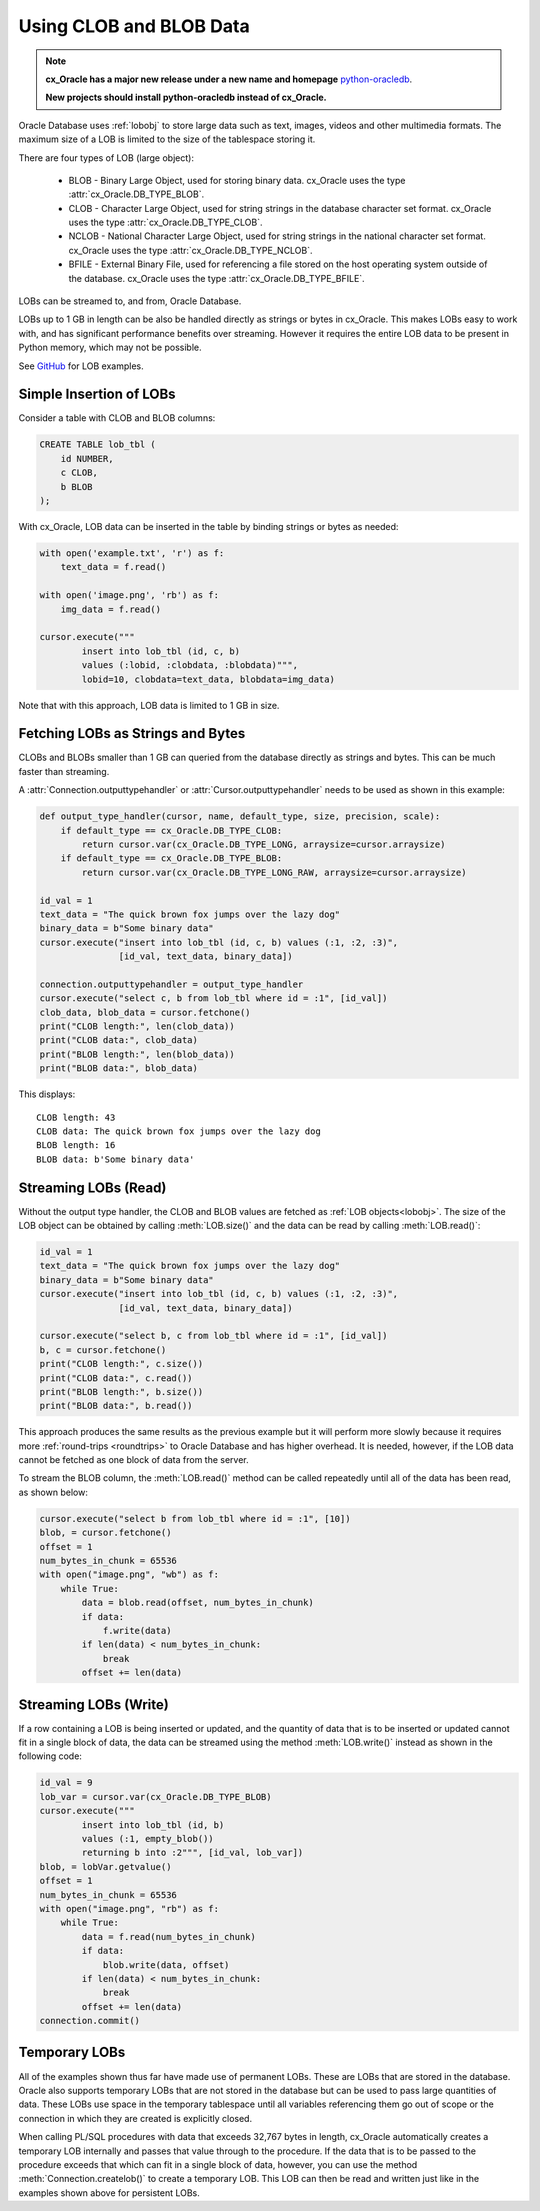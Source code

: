 .. _lobdata:

************************
Using CLOB and BLOB Data
************************

.. note::

    **cx_Oracle has a major new release under a new name and homepage**
    `python-oracledb <https://oracle.github.io/python-oracledb/>`__.

    **New projects should install python-oracledb instead of cx_Oracle.**

Oracle Database uses :ref:`lobobj` to store large data such as text, images,
videos and other multimedia formats.  The maximum size of a LOB is limited to
the size of the tablespace storing it.

There are four types of LOB (large object):

    * BLOB - Binary Large Object, used for storing binary data. cx_Oracle uses
      the type :attr:`cx_Oracle.DB_TYPE_BLOB`.
    * CLOB - Character Large Object, used for string strings in the database
      character set format. cx_Oracle uses the type
      :attr:`cx_Oracle.DB_TYPE_CLOB`.
    * NCLOB - National Character Large Object, used for string strings in the
      national character set format. cx_Oracle uses the type
      :attr:`cx_Oracle.DB_TYPE_NCLOB`.
    * BFILE - External Binary File, used for referencing a file stored on the
      host operating system outside of the database. cx_Oracle uses the type
      :attr:`cx_Oracle.DB_TYPE_BFILE`.

LOBs can be streamed to, and from, Oracle Database.

LOBs up to 1 GB in length can be also be handled directly as strings or bytes in
cx_Oracle.  This makes LOBs easy to work with, and has significant performance
benefits over streaming.  However it requires the entire LOB data to be present
in Python memory, which may not be possible.

See `GitHub <https://github.com/oracle/python-cx_Oracle/tree/main/samples>`__ for LOB examples.


Simple Insertion of LOBs
------------------------

Consider a table with CLOB and BLOB columns:

.. code-block:: sql

    CREATE TABLE lob_tbl (
        id NUMBER,
        c CLOB,
        b BLOB
    );

With cx_Oracle, LOB data can be inserted in the table by binding strings or
bytes as needed:

.. code-block:: python

    with open('example.txt', 'r') as f:
        text_data = f.read()

    with open('image.png', 'rb') as f:
        img_data = f.read()

    cursor.execute("""
            insert into lob_tbl (id, c, b)
            values (:lobid, :clobdata, :blobdata)""",
            lobid=10, clobdata=text_data, blobdata=img_data)

Note that with this approach, LOB data is limited to 1 GB in size.

.. _directlobs:

Fetching LOBs as Strings and Bytes
----------------------------------

CLOBs and BLOBs smaller than 1 GB can queried from the database directly as
strings and bytes.  This can be much faster than streaming.

A :attr:`Connection.outputtypehandler` or :attr:`Cursor.outputtypehandler` needs
to be used as shown in this example:

.. code-block:: python

    def output_type_handler(cursor, name, default_type, size, precision, scale):
        if default_type == cx_Oracle.DB_TYPE_CLOB:
            return cursor.var(cx_Oracle.DB_TYPE_LONG, arraysize=cursor.arraysize)
        if default_type == cx_Oracle.DB_TYPE_BLOB:
            return cursor.var(cx_Oracle.DB_TYPE_LONG_RAW, arraysize=cursor.arraysize)

    id_val = 1
    text_data = "The quick brown fox jumps over the lazy dog"
    binary_data = b"Some binary data"
    cursor.execute("insert into lob_tbl (id, c, b) values (:1, :2, :3)",
                   [id_val, text_data, binary_data])

    connection.outputtypehandler = output_type_handler
    cursor.execute("select c, b from lob_tbl where id = :1", [id_val])
    clob_data, blob_data = cursor.fetchone()
    print("CLOB length:", len(clob_data))
    print("CLOB data:", clob_data)
    print("BLOB length:", len(blob_data))
    print("BLOB data:", blob_data)

This displays::

    CLOB length: 43
    CLOB data: The quick brown fox jumps over the lazy dog
    BLOB length: 16
    BLOB data: b'Some binary data'


Streaming LOBs (Read)
---------------------

Without the output type handler, the CLOB and BLOB values are fetched as
:ref:`LOB objects<lobobj>`. The size of the LOB object can be obtained by
calling :meth:`LOB.size()` and the data can be read by calling
:meth:`LOB.read()`:

.. code-block:: python

    id_val = 1
    text_data = "The quick brown fox jumps over the lazy dog"
    binary_data = b"Some binary data"
    cursor.execute("insert into lob_tbl (id, c, b) values (:1, :2, :3)",
                   [id_val, text_data, binary_data])

    cursor.execute("select b, c from lob_tbl where id = :1", [id_val])
    b, c = cursor.fetchone()
    print("CLOB length:", c.size())
    print("CLOB data:", c.read())
    print("BLOB length:", b.size())
    print("BLOB data:", b.read())

This approach produces the same results as the previous example but it will
perform more slowly because it requires more :ref:`round-trips <roundtrips>` to
Oracle Database and has higher overhead. It is needed, however, if the LOB data
cannot be fetched as one block of data from the server.

To stream the BLOB column, the :meth:`LOB.read()` method can be called
repeatedly until all of the data has been read, as shown below:

.. code-block:: python

    cursor.execute("select b from lob_tbl where id = :1", [10])
    blob, = cursor.fetchone()
    offset = 1
    num_bytes_in_chunk = 65536
    with open("image.png", "wb") as f:
        while True:
            data = blob.read(offset, num_bytes_in_chunk)
            if data:
                f.write(data)
            if len(data) < num_bytes_in_chunk:
                break
            offset += len(data)


Streaming LOBs (Write)
----------------------

If a row containing a LOB is being inserted or updated, and the quantity of
data that is to be inserted or updated cannot fit in a single block of data,
the data can be streamed using the method :meth:`LOB.write()` instead as shown
in the following code:

.. code-block:: python

    id_val = 9
    lob_var = cursor.var(cx_Oracle.DB_TYPE_BLOB)
    cursor.execute("""
            insert into lob_tbl (id, b)
            values (:1, empty_blob())
            returning b into :2""", [id_val, lob_var])
    blob, = lobVar.getvalue()
    offset = 1
    num_bytes_in_chunk = 65536
    with open("image.png", "rb") as f:
        while True:
            data = f.read(num_bytes_in_chunk)
            if data:
                blob.write(data, offset)
            if len(data) < num_bytes_in_chunk:
                break
            offset += len(data)
    connection.commit()


Temporary LOBs
--------------

All of the examples shown thus far have made use of permanent LOBs. These are
LOBs that are stored in the database. Oracle also supports temporary LOBs that
are not stored in the database but can be used to pass large quantities of
data. These LOBs use space in the temporary tablespace until all variables
referencing them go out of scope or the connection in which they are created is
explicitly closed.

When calling PL/SQL procedures with data that exceeds 32,767 bytes in length,
cx_Oracle automatically creates a temporary LOB internally and passes that
value through to the procedure. If the data that is to be passed to the
procedure exceeds that which can fit in a single block of data, however, you
can use the method :meth:`Connection.createlob()` to create a temporary LOB.
This LOB can then be read and written just like in the examples shown above for
persistent LOBs.
